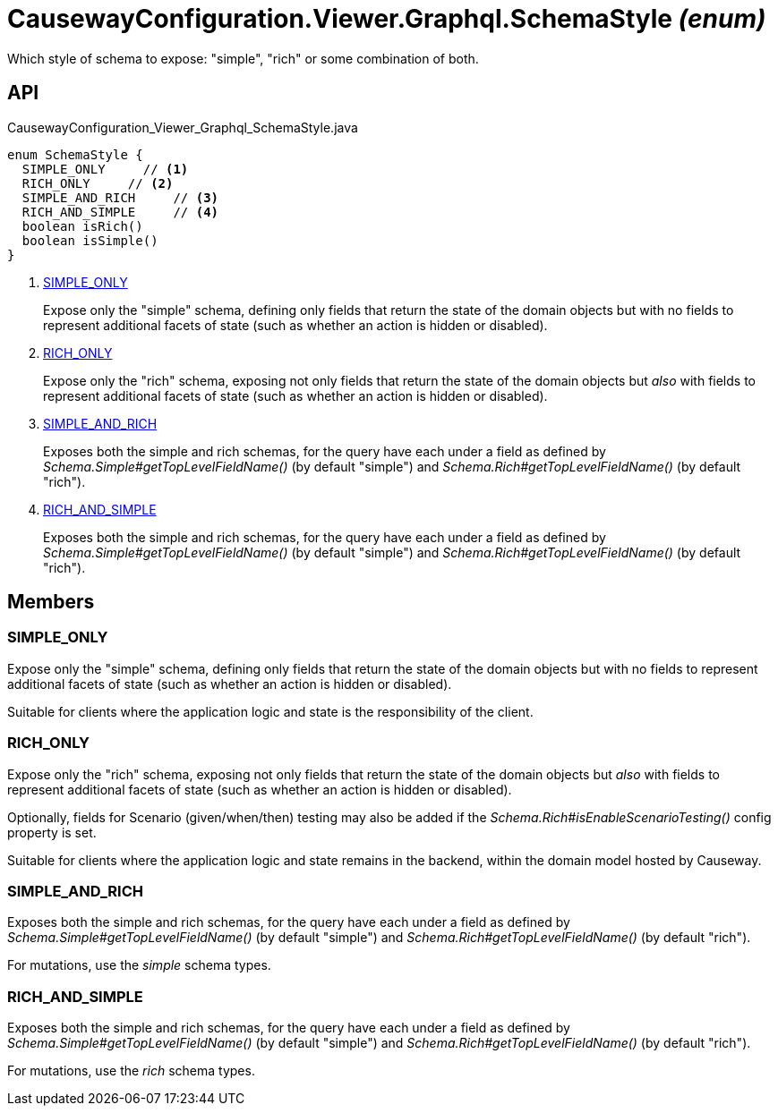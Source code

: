 = CausewayConfiguration.Viewer.Graphql.SchemaStyle _(enum)_
:Notice: Licensed to the Apache Software Foundation (ASF) under one or more contributor license agreements. See the NOTICE file distributed with this work for additional information regarding copyright ownership. The ASF licenses this file to you under the Apache License, Version 2.0 (the "License"); you may not use this file except in compliance with the License. You may obtain a copy of the License at. http://www.apache.org/licenses/LICENSE-2.0 . Unless required by applicable law or agreed to in writing, software distributed under the License is distributed on an "AS IS" BASIS, WITHOUT WARRANTIES OR  CONDITIONS OF ANY KIND, either express or implied. See the License for the specific language governing permissions and limitations under the License.

Which style of schema to expose: "simple", "rich" or some combination of both.

== API

[source,java]
.CausewayConfiguration_Viewer_Graphql_SchemaStyle.java
----
enum SchemaStyle {
  SIMPLE_ONLY     // <.>
  RICH_ONLY     // <.>
  SIMPLE_AND_RICH     // <.>
  RICH_AND_SIMPLE     // <.>
  boolean isRich()
  boolean isSimple()
}
----

<.> xref:#SIMPLE_ONLY[SIMPLE_ONLY]
+
--
Expose only the "simple" schema, defining only fields that return the state of the domain objects but with no fields to represent additional facets of state (such as whether an action is hidden or disabled).
--
<.> xref:#RICH_ONLY[RICH_ONLY]
+
--
Expose only the "rich" schema, exposing not only fields that return the state of the domain objects but _also_ with fields to represent additional facets of state (such as whether an action is hidden or disabled).
--
<.> xref:#SIMPLE_AND_RICH[SIMPLE_AND_RICH]
+
--
Exposes both the simple and rich schemas, for the query have each under a field as defined by _Schema.Simple#getTopLevelFieldName()_ (by default "simple") and _Schema.Rich#getTopLevelFieldName()_ (by default "rich").
--
<.> xref:#RICH_AND_SIMPLE[RICH_AND_SIMPLE]
+
--
Exposes both the simple and rich schemas, for the query have each under a field as defined by _Schema.Simple#getTopLevelFieldName()_ (by default "simple") and _Schema.Rich#getTopLevelFieldName()_ (by default "rich").
--

== Members

[#SIMPLE_ONLY]
=== SIMPLE_ONLY

Expose only the "simple" schema, defining only fields that return the state of the domain objects but with no fields to represent additional facets of state (such as whether an action is hidden or disabled).

Suitable for clients where the application logic and state is the responsibility of the client.

[#RICH_ONLY]
=== RICH_ONLY

Expose only the "rich" schema, exposing not only fields that return the state of the domain objects but _also_ with fields to represent additional facets of state (such as whether an action is hidden or disabled).

Optionally, fields for Scenario (given/when/then) testing may also be added if the _Schema.Rich#isEnableScenarioTesting()_ config property is set.

Suitable for clients where the application logic and state remains in the backend, within the domain model hosted by Causeway.

[#SIMPLE_AND_RICH]
=== SIMPLE_AND_RICH

Exposes both the simple and rich schemas, for the query have each under a field as defined by _Schema.Simple#getTopLevelFieldName()_ (by default "simple") and _Schema.Rich#getTopLevelFieldName()_ (by default "rich").

For mutations, use the _simple_ schema types.

[#RICH_AND_SIMPLE]
=== RICH_AND_SIMPLE

Exposes both the simple and rich schemas, for the query have each under a field as defined by _Schema.Simple#getTopLevelFieldName()_ (by default "simple") and _Schema.Rich#getTopLevelFieldName()_ (by default "rich").

For mutations, use the _rich_ schema types.
